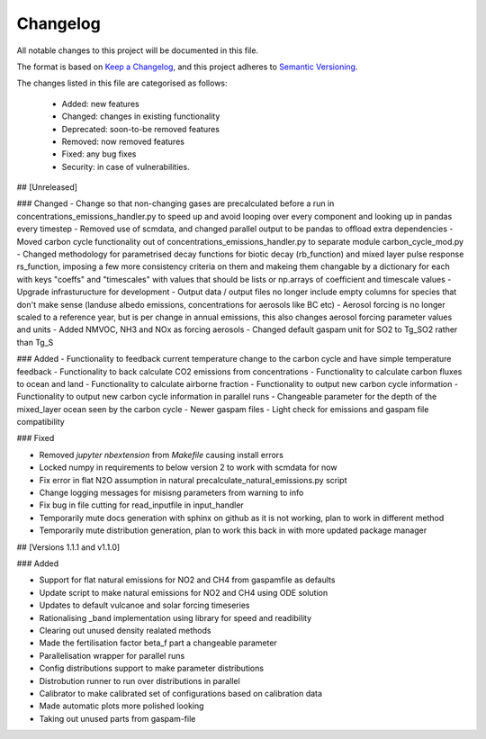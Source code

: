 Changelog
=========

All notable changes to this project will be documented in this file.

The format is based on `Keep a Changelog <https://keepachangelog.com/en/1.0.0/>`_, and this project adheres to `Semantic Versioning <https://semver.org/spec/v2.0.0.html>`_.

The changes listed in this file are categorised as follows:

    - Added: new features
    - Changed: changes in existing functionality
    - Deprecated: soon-to-be removed features
    - Removed: now removed features
    - Fixed: any bug fixes
    - Security: in case of vulnerabilities.

## [Unreleased]

### Changed
- Change so that non-changing gases are precalculated before a run in concentrations_emissions_handler.py to speed up and avoid looping over every component and looking up in pandas every timestep
- Removed use of scmdata, and changed parallel output to be pandas to offload extra dependencies
- Moved carbon cycle functionality out of concentrations_emissions_handler.py to separate module carbon_cycle_mod.py
- Changed methodology for parametrised decay functions for biotic decay (rb_function) and mixed layer pulse response rs_function, imposing a few more consistency criteria on them and makeing them changable by a dictionary for each with keys "coeffs" and "timescales" with values that should be lists or np.arrays of coefficient and timescale values 
- Upgrade infrasturucture for development
- Output data / output files no longer include empty columns for species that don't make sense (landuse albedo emissions, concentrations for aerosols like BC etc)
- Aerosol forcing is no longer scaled to a reference year, but is per change in annual emissions, this also changes aerosol forcing parameter values and units
- Added NMVOC, NH3 and NOx as forcing aerosols
- Changed default gaspam unit for SO2 to Tg_SO2 rather than Tg_S


### Added
- Functionality to feedback current temperature change to the carbon cycle and have simple temperature feedback 
- Functionality to back calculate CO2 emissions from concentrations
- Functionality to calculate carbon fluxes to ocean and land
- Functionality to calculate airborne fraction
- Functionality to output new carbon cycle information
- Functionality to output new carbon cycle information in parallel runs
- Changeable parameter for the depth of the mixed_layer ocean seen by the carbon cycle
- Newer gaspam files
- Light check for emissions and gaspam file compatibility


### Fixed

- Removed `jupyter nbextension` from `Makefile` causing install errors
- Locked numpy in requirements to below version 2 to work with scmdata for now
- Fix error in flat N2O assumption in natural precalculate_natural_emissions.py script
- Change logging messages for misisng parameters from warning to info
- Fix bug in file cutting for read_inputfile in input_handler
- Temporarily mute docs generation with sphinx on github as it is not working, plan to work in different method
- Temporarily mute distribution generation, plan to work this back in with more updated package manager

## [Versions 1.1.1 and v1.1.0]
  
### Added


- Support for flat natural emissions for NO2 and CH4 from gaspamfile as defaults
- Update script to make natural emissions for NO2 and CH4 using ODE solution
- Updates to default vulcanoe and solar forcing timeseries
- Rationalising _band implementation using library for speed and readibility
- Clearing out unused density realated methods
- Made the fertilisation factor beta_f part a changeable parameter
- Parallelisation wrapper for parallel runs
- Config distributions support to make parameter distributions
- Distrobution runner to run over distributions in parallel
- Calibrator to make calibrated set of configurations based on calibration data
- Made automatic plots more polished looking
- Taking out unused parts from gaspam-file
